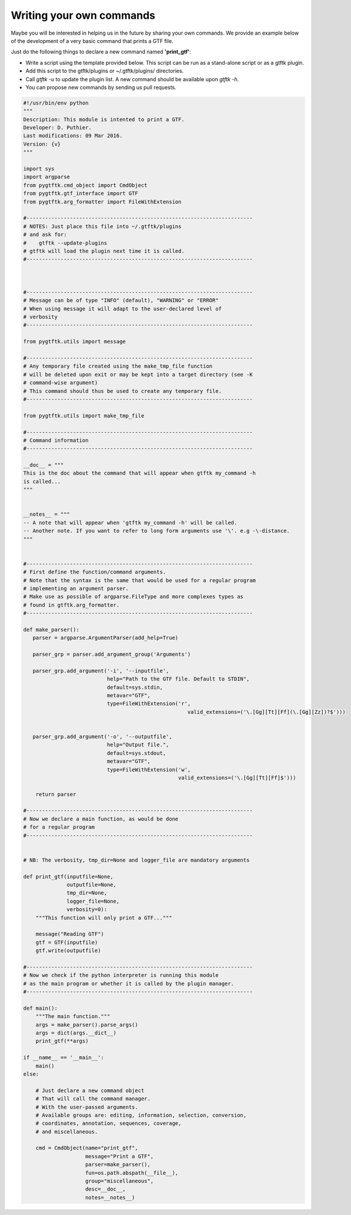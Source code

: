 Writing your own commands
=============================


Maybe you will be interested in helping us in the future by sharing your own commands. We provide an example below of the development of a very basic command that prints a GTF file.

Just do the following things to declare a new command named **'print_gtf'**:

- Write a script using the template provided below. This script can be run as a stand-alone script or as a gtftk plugin.
- Add this script to the gtftk/plugins or ~/.gtftk/plugins/ directories.
- Call *gtftk -u* to update the plugin list. A new command should be available upon *gtftk -h*.
- You can propose new commands by sending us pull requests.


.. code-block:: python

   #!/usr/bin/env python
   """
   Description: This module is intented to print a GTF.
   Developer: D. Puthier.
   Last modifications: 09 Mar 2016.
   Version: {v}
   """
   
   import sys
   import argparse
   from pygtftk.cmd_object import CmdObject
   from pygtftk.gtf_interface import GTF
   from pygtftk.arg_formatter import FileWithExtension

   #-------------------------------------------------------------------------
   # NOTES: Just place this file into ~/.gtftk/plugins
   # and ask for: 
   #    gtftk --update-plugins
   # gtftk will load the plugin next time it is called.
   #-------------------------------------------------------------------------
   
      
   
   #-------------------------------------------------------------------------
   # Message can be of type "INFO" (default), "WARNING" or "ERROR"
   # When using message it will adapt to the user-declared level of
   # verbosity
   #-------------------------------------------------------------------------
   
   from pygtftk.utils import message

   #-------------------------------------------------------------------------
   # Any temporary file created using the make_tmp_file function
   # will be deleted upon exit or may be kept into a target directory (see -K
   # command-wise argument)
   # This command should thus be used to create any temporary file.
   #-------------------------------------------------------------------------
   
   from pygtftk.utils import make_tmp_file
    
   #-------------------------------------------------------------------------
   # Command information
   #-------------------------------------------------------------------------
   
   __doc__ = """
   This is the doc about the command that will appear when gtftk my_command -h 
   is called...
   """
   
   
   __notes__ = """
   -- A note that will appear when 'gtftk my_command -h' will be called.
   -- Another note. If you want to refer to long form arguments use '\'. e.g -\-distance.
   """
   
   
   #-------------------------------------------------------------------------
   # First define the function/command arguments.
   # Note that the syntax is the same that would be used for a regular program
   # implementing an argument parser.
   # Make use as possible of argparse.FileType and more complexes types as
   # found in gtftk.arg_formatter.
   #-------------------------------------------------------------------------
   
   def make_parser():
      parser = argparse.ArgumentParser(add_help=True)
   
      parser_grp = parser.add_argument_group('Arguments')
   
      parser_grp.add_argument('-i', '--inputfile',
                              help="Path to the GTF file. Default to STDIN",
                              default=sys.stdin,
                              metavar="GTF",
                              type=FileWithExtension('r',
                                                        valid_extensions=('\.[Gg][Tt][Ff](\.[Gg][Zz])?$')))
         
            
      parser_grp.add_argument('-o', '--outputfile',
                              help="Output file.",
                              default=sys.stdout,
                              metavar="GTF",
                              type=FileWithExtension('w',
                                                     valid_extensions=('\.[Gg][Tt][Ff]$')))
         
       return parser
   
   #-------------------------------------------------------------------------
   # Now we declare a main function, as would be done
   # for a regular program
   #-------------------------------------------------------------------------
   
   
   # NB: The verbosity, tmp_dir=None and logger_file are mandatory arguments
   
   def print_gtf(inputfile=None,
                 outputfile=None,
                 tmp_dir=None,
                 logger_file=None,
                 verbosity=0):
       """This function will only print a GTF..."""
   
       message("Reading GTF")
       gtf = GTF(inputfile)
       gtf.write(outputfile)
   
   #-------------------------------------------------------------------------
   # Now we check if the python interpreter is running this module
   # as the main program or whether it is called by the plugin manager.
   #-------------------------------------------------------------------------
   
   def main():
       """The main function."""
       args = make_parser().parse_args()
       args = dict(args.__dict__)
       print_gtf(**args)
       
   if __name__ == '__main__':
       main()   
   else:
   
       # Just declare a new command object
       # That will call the command manager.
       # With the user-passed arguments.
       # Available groups are: editing, information, selection, conversion, 
       # coordinates, annotation, sequences, coverage,
       # and miscellaneous.
   
       cmd = CmdObject(name="print_gtf",
                       message="Print a GTF",
                       parser=make_parser(),
                       fun=os.path.abspath(__file__),
                       group="miscellaneous",
                       desc=__doc__,
                       notes=__notes__)




    